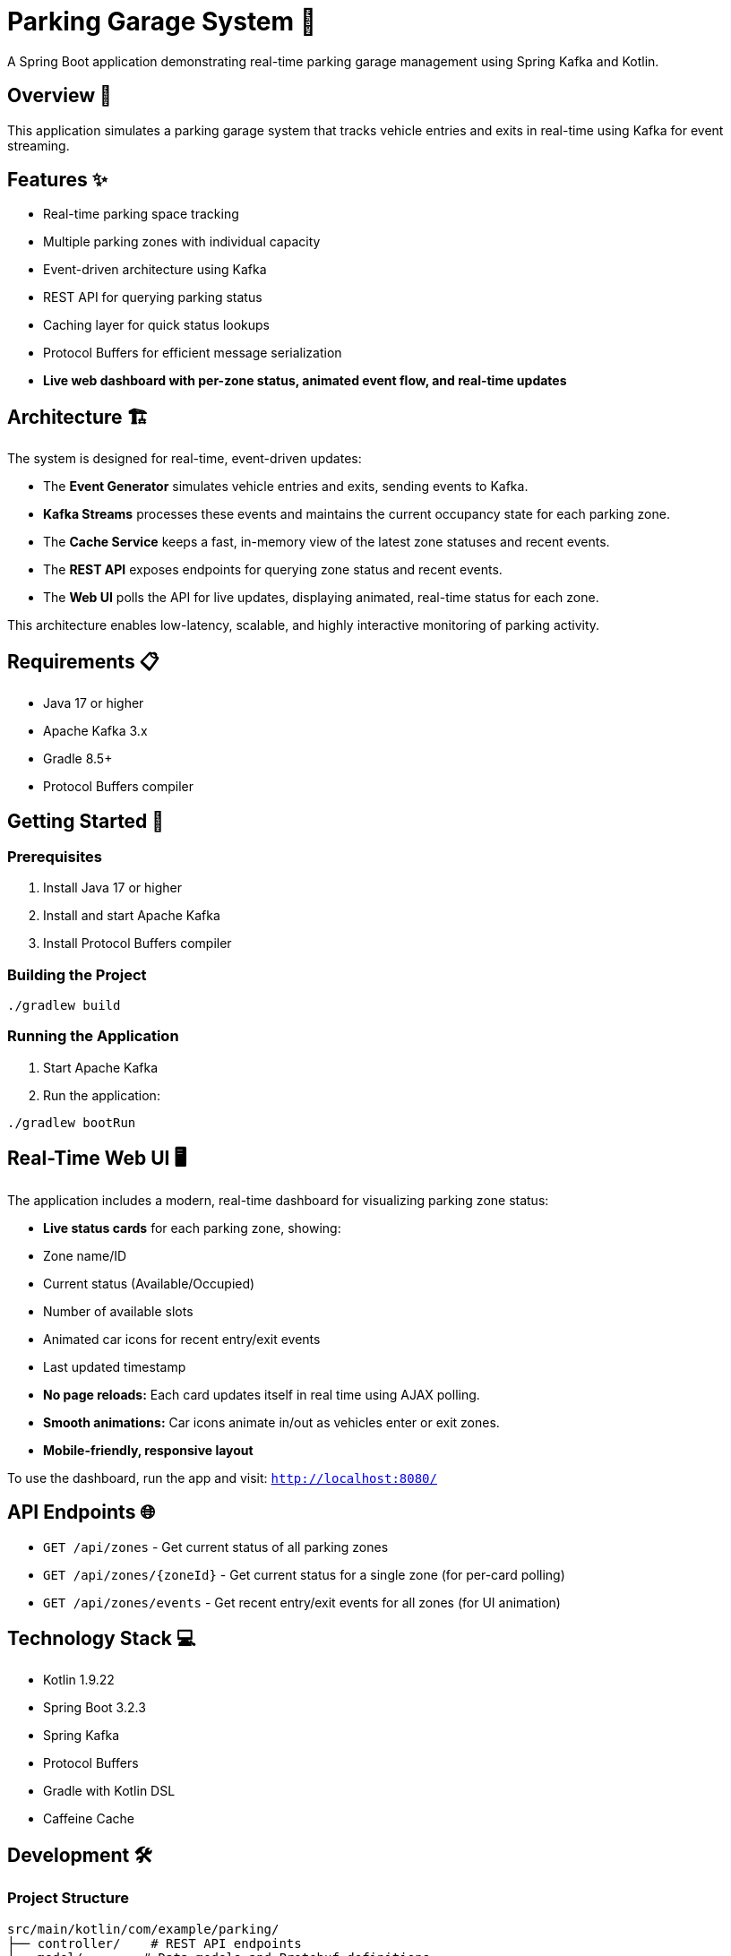 = Parking Garage System 🏢

[.lead]
A Spring Boot application demonstrating real-time parking garage management using Spring Kafka and Kotlin.

== Overview 🎯

[.lead]
This application simulates a parking garage system that tracks vehicle entries and exits in real-time using Kafka for event streaming.

== Features ✨

* Real-time parking space tracking
* Multiple parking zones with individual capacity
* Event-driven architecture using Kafka
* REST API for querying parking status
* Caching layer for quick status lookups
* Protocol Buffers for efficient message serialization
* **Live web dashboard with per-zone status, animated event flow, and real-time updates**

== Architecture 🏗️

The system is designed for real-time, event-driven updates:

- The **Event Generator** simulates vehicle entries and exits, sending events to Kafka.
- **Kafka Streams** processes these events and maintains the current occupancy state for each parking zone.
- The **Cache Service** keeps a fast, in-memory view of the latest zone statuses and recent events.
- The **REST API** exposes endpoints for querying zone status and recent events.
- The **Web UI** polls the API for live updates, displaying animated, real-time status for each zone.

This architecture enables low-latency, scalable, and highly interactive monitoring of parking activity.

== Requirements 📋

* Java 17 or higher
* Apache Kafka 3.x
* Gradle 8.5+
* Protocol Buffers compiler

== Getting Started 🚀

=== Prerequisites

1. Install Java 17 or higher
2. Install and start Apache Kafka
3. Install Protocol Buffers compiler

=== Building the Project

[source,bash]
----
./gradlew build
----

=== Running the Application

1. Start Apache Kafka
2. Run the application:
[source,bash]
----
./gradlew bootRun
----

== Real-Time Web UI 🖥️

The application includes a modern, real-time dashboard for visualizing parking zone status:

* **Live status cards** for each parking zone, showing:
  * Zone name/ID
  * Current status (Available/Occupied)
  * Number of available slots
  * Animated car icons for recent entry/exit events
  * Last updated timestamp
* **No page reloads:** Each card updates itself in real time using AJAX polling.
* **Smooth animations:** Car icons animate in/out as vehicles enter or exit zones.
* **Mobile-friendly, responsive layout**

To use the dashboard, run the app and visit: `http://localhost:8080/`

== API Endpoints 🌐

* `GET /api/zones` - Get current status of all parking zones
* `GET /api/zones/{zoneId}` - Get current status for a single zone (for per-card polling)
* `GET /api/zones/events` - Get recent entry/exit events for all zones (for UI animation)

== Technology Stack 💻

* Kotlin 1.9.22
* Spring Boot 3.2.3
* Spring Kafka
* Protocol Buffers
* Gradle with Kotlin DSL
* Caffeine Cache

== Development 🛠️

=== Project Structure

[source,asciidoc]
----
src/main/kotlin/com/example/parking/
├── controller/    # REST API endpoints
├── model/        # Data models and Protobuf definitions
├── service/      # Business logic and caching
├── streams/      # Kafka Streams processing
├── consumer/     # Kafka consumers
└── generator/    # Event generation
----

=== Makefile Tasks

A Makefile is provided for common development tasks such as starting/stopping Kafka, building, testing, generating protobuf classes, and running the app. To see all available commands, run:

[source,bash]
----
make help
----

== License 📄

This project is licensed under the MIT License - see the LICENSE file for details.

The MIT License is a permissive license that is short and to the point. It lets people do anything they want with your code as long as they provide attribution back to you and don't hold you liable.

[source,text]
----
MIT License

Copyright (c) 2025 Sandon Jacobs

Permission is hereby granted, free of charge, to any person obtaining a copy
of this software and associated documentation files (the "Software"), to deal
in the Software without restriction, including without limitation the rights
to use, copy, modify, merge, publish, distribute, sublicense, and/or sell
copies of the Software, and to permit persons to whom the Software is
furnished to do so, subject to the following conditions:

The above copyright notice and this permission notice shall be included in all
copies or substantial portions of the Software.

THE SOFTWARE IS PROVIDED "AS IS", WITHOUT WARRANTY OF ANY KIND, EXPRESS OR
IMPLIED, INCLUDING BUT NOT LIMITED TO THE WARRANTIES OF MERCHANTABILITY,
FITNESS FOR A PARTICULAR PURPOSE AND NONINFRINGEMENT. IN NO EVENT SHALL THE
AUTHORS OR COPYRIGHT HOLDERS BE LIABLE FOR ANY CLAIM, DAMAGES OR OTHER
LIABILITY, WHETHER IN AN ACTION OF CONTRACT, TORT OR OTHERWISE, ARISING FROM,
OUT OF OR IN CONNECTION WITH THE SOFTWARE OR THE USE OR OTHER DEALINGS IN THE
SOFTWARE.
----

== Contributing 🤝

Contributions are welcome! Please feel free to submit a Pull Request. 